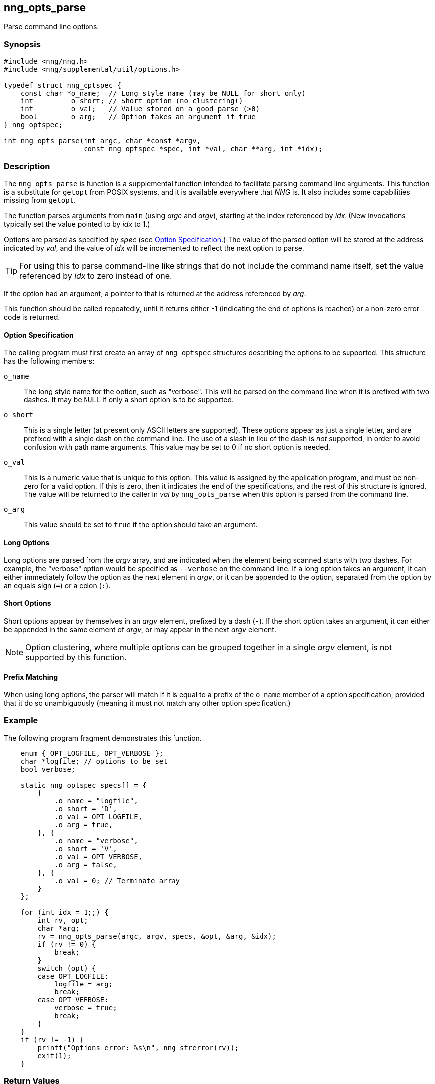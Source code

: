 ## nng_opts_parse

Parse command line options.

### Synopsis

```c
#include <nng/nng.h>
#include <nng/supplemental/util/options.h>

typedef struct nng_optspec {
    const char *o_name;  // Long style name (may be NULL for short only)
    int         o_short; // Short option (no clustering!)
    int         o_val;   // Value stored on a good parse (>0)
    bool        o_arg;   // Option takes an argument if true
} nng_optspec;

int nng_opts_parse(int argc, char *const *argv,
                   const nng_optspec *spec, int *val, char **arg, int *idx);
```

### Description

The `nng_opts_parse` is function is a supplemental function intended to facilitate parsing command line arguments.
This function is a substitute for `getopt` from POSIX systems, and it is available everywhere that _NNG_ is.
It also includes some capabilities missing from `getopt`.

The function parses arguments from `main` (using _argc_ and _argv_), starting at the index referenced by _idx_.
(New invocations typically set the value pointed to by _idx_ to 1.)

Options are parsed as specified by _spec_ (see <<Option Specification>>.)
The value of the parsed option will be stored at the address indicated by _val_, and the value of _idx_ will be incremented to reflect the next option to parse.

TIP: For using this to parse command-line like strings that do not include the command name itself, set the value referenced by _idx_ to zero instead of one.

If the option had an argument, a pointer to that is returned at the address referenced by _arg_.

This function should be called repeatedly, until it returns either -1 (indicating the end of options is reached) or a non-zero error code is returned.

#### Option Specification

The calling program must first create an array of `nng_optspec` structures describing the options to be supported.
This structure has the following members:

`o_name`::

  The long style name for the option, such as "verbose".
  This will be parsed on the command line when it is prefixed with two dashes.
  It may be `NULL` if only a short option is to be supported.

`o_short`::

  This is a single letter (at present only ASCII letters are supported).
  These options appear as just a single letter, and are prefixed with a single dash on the command line.
  The use of a slash in lieu of the dash is _not_ supported, in order to avoid confusion with path name arguments.
  This value may be set to 0 if no short option is needed.

`o_val`::

  This is a numeric value that is unique to this option.
  This value is assigned by the application program, and must be non-zero for a valid option.
  If this is zero, then it indicates the end of the specifications, and the rest of this structure is ignored.
  The value will be returned to the caller in _val_ by `nng_opts_parse` when this option is parsed from the command line.

`o_arg`::

  This value should be set to `true` if the option should take an argument.

#### Long Options

Long options are parsed from the _argv_ array, and are indicated when the element being scanned starts with two dashes.
For example, the "verbose" option would be specified as `--verbose` on the command line.
If a long option takes an argument, it can either immediately follow the option as the next element in _argv_, or it can be appended to
the option, separated from the option by an equals sign (`=`) or a colon (`:`).

#### Short Options

Short options appear by themselves in an _argv_ element, prefixed by a dash (`-`).
If the short option takes an argument, it can either be appended in the same element of _argv_, or may appear in the next _argv_ element.

NOTE: Option clustering, where multiple options can be grouped together in a single _argv_ element, is not supported by this function.

#### Prefix Matching

When using long options, the parser will match if it is equal to a prefix of the `o_name` member of a option specification, provided that it do so unambiguously (meaning it must not match any other option specification.)

### Example

The following program fragment demonstrates this function.

```c
    enum { OPT_LOGFILE, OPT_VERBOSE };
    char *logfile; // options to be set
    bool verbose;

    static nng_optspec specs[] = {
        {
            .o_name = "logfile",
            .o_short = 'D',
            .o_val = OPT_LOGFILE,
            .o_arg = true,
        }, {
            .o_name = "verbose",
            .o_short = 'V',
            .o_val = OPT_VERBOSE,
            .o_arg = false,
        }, {
            .o_val = 0; // Terminate array
        }
    };

    for (int idx = 1;;) {
        int rv, opt;
        char *arg;
        rv = nng_opts_parse(argc, argv, specs, &opt, &arg, &idx);
        if (rv != 0) {
            break;
        }
        switch (opt) {
        case OPT_LOGFILE:
            logfile = arg;
            break;
        case OPT_VERBOSE:
            verbose = true;
            break;
        }
    }
    if (rv != -1) {
        printf("Options error: %s\n", nng_strerror(rv));
        exit(1);
    }
```

### Return Values

This function returns 0 if an option parsed correctly, -1 if no more options are available to be parsed, or an error number otherwise.

### Errors

[horizontal]
`NNG_EAMBIGUOUS`:: Parsed option matches more than one specification.
`NNG_ENOARG`:: Option requires an argument, but one is not present.
`NNG_EINVAL`:: An invalid (unknown) argument is present.
